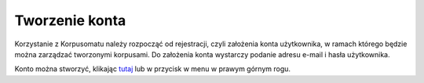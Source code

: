 Tworzenie konta
===============

Korzystanie z Korpusomatu należy rozpocząć od
rejestracji, czyli założenia konta użytkownika, w
ramach którego będzie można zarządzać tworzonymi
korpusami. Do założenia konta wystarczy podanie adresu
e-mail i hasła użytkownika.

Konto można stworzyć, klikając
`tutaj <https://korpusomat.pl/register>`__ lub w
przycisk w menu w prawym górnym rogu.
